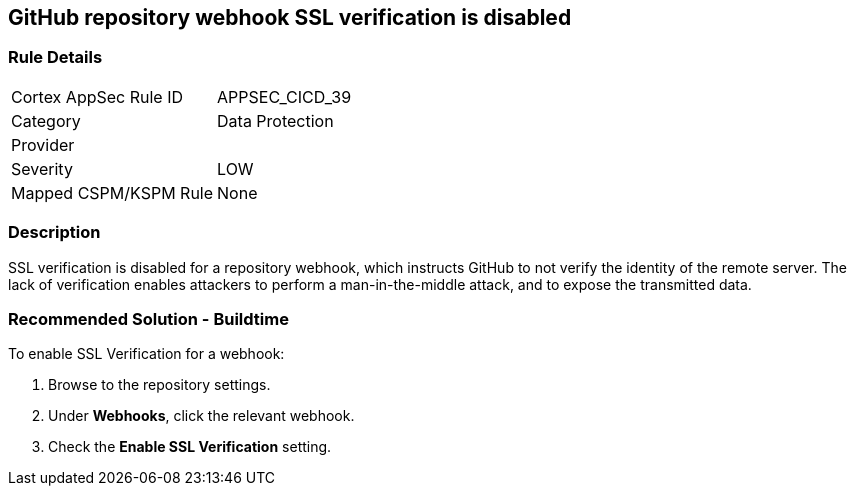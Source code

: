 == GitHub repository webhook SSL verification is disabled

=== Rule Details

[cols="1,2"]
|===
|Cortex AppSec Rule ID |APPSEC_CICD_39
|Category |Data Protection
|Provider |
|Severity |LOW
|Mapped CSPM/KSPM Rule |None
|===


=== Description 

SSL verification is disabled for a repository webhook, which instructs GitHub to not verify the identity of the remote server.
The lack of verification enables attackers to perform a man-in-the-middle attack, and to expose the transmitted data.


=== Recommended Solution - Buildtime

To enable SSL Verification for a webhook:

 
. Browse to the repository settings.
. Under **Webhooks**, click the relevant webhook.
. Check the **Enable SSL Verification** setting.


